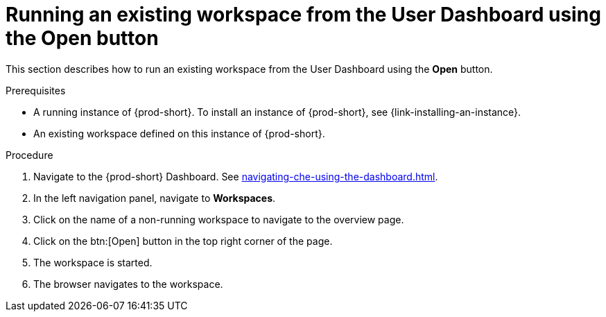 // Module included in the following assemblies:
//
// running-an-existing-workspace-from-the-user-dashboard

[id="running-an-existing-workspace-from-the-user-dashboard-with-the-open-button_{context}"]
= Running an existing workspace from the User Dashboard using the Open button

This section describes how to run an existing workspace from the User Dashboard using the *Open* button.

.Prerequisites

* A running instance of {prod-short}. To install an instance of {prod-short}, see {link-installing-an-instance}.

* An existing workspace defined on this instance of {prod-short}.

.Procedure

. Navigate to the {prod-short} Dashboard. See xref:navigating-che-using-the-dashboard.adoc[].

. In the left navigation panel, navigate to  *Workspaces*.

. Click on the name of a non-running workspace to navigate to the overview page.

. Click on the btn:[Open] button in the top right corner of the page.

. The workspace is started.

. The browser navigates to the workspace.
